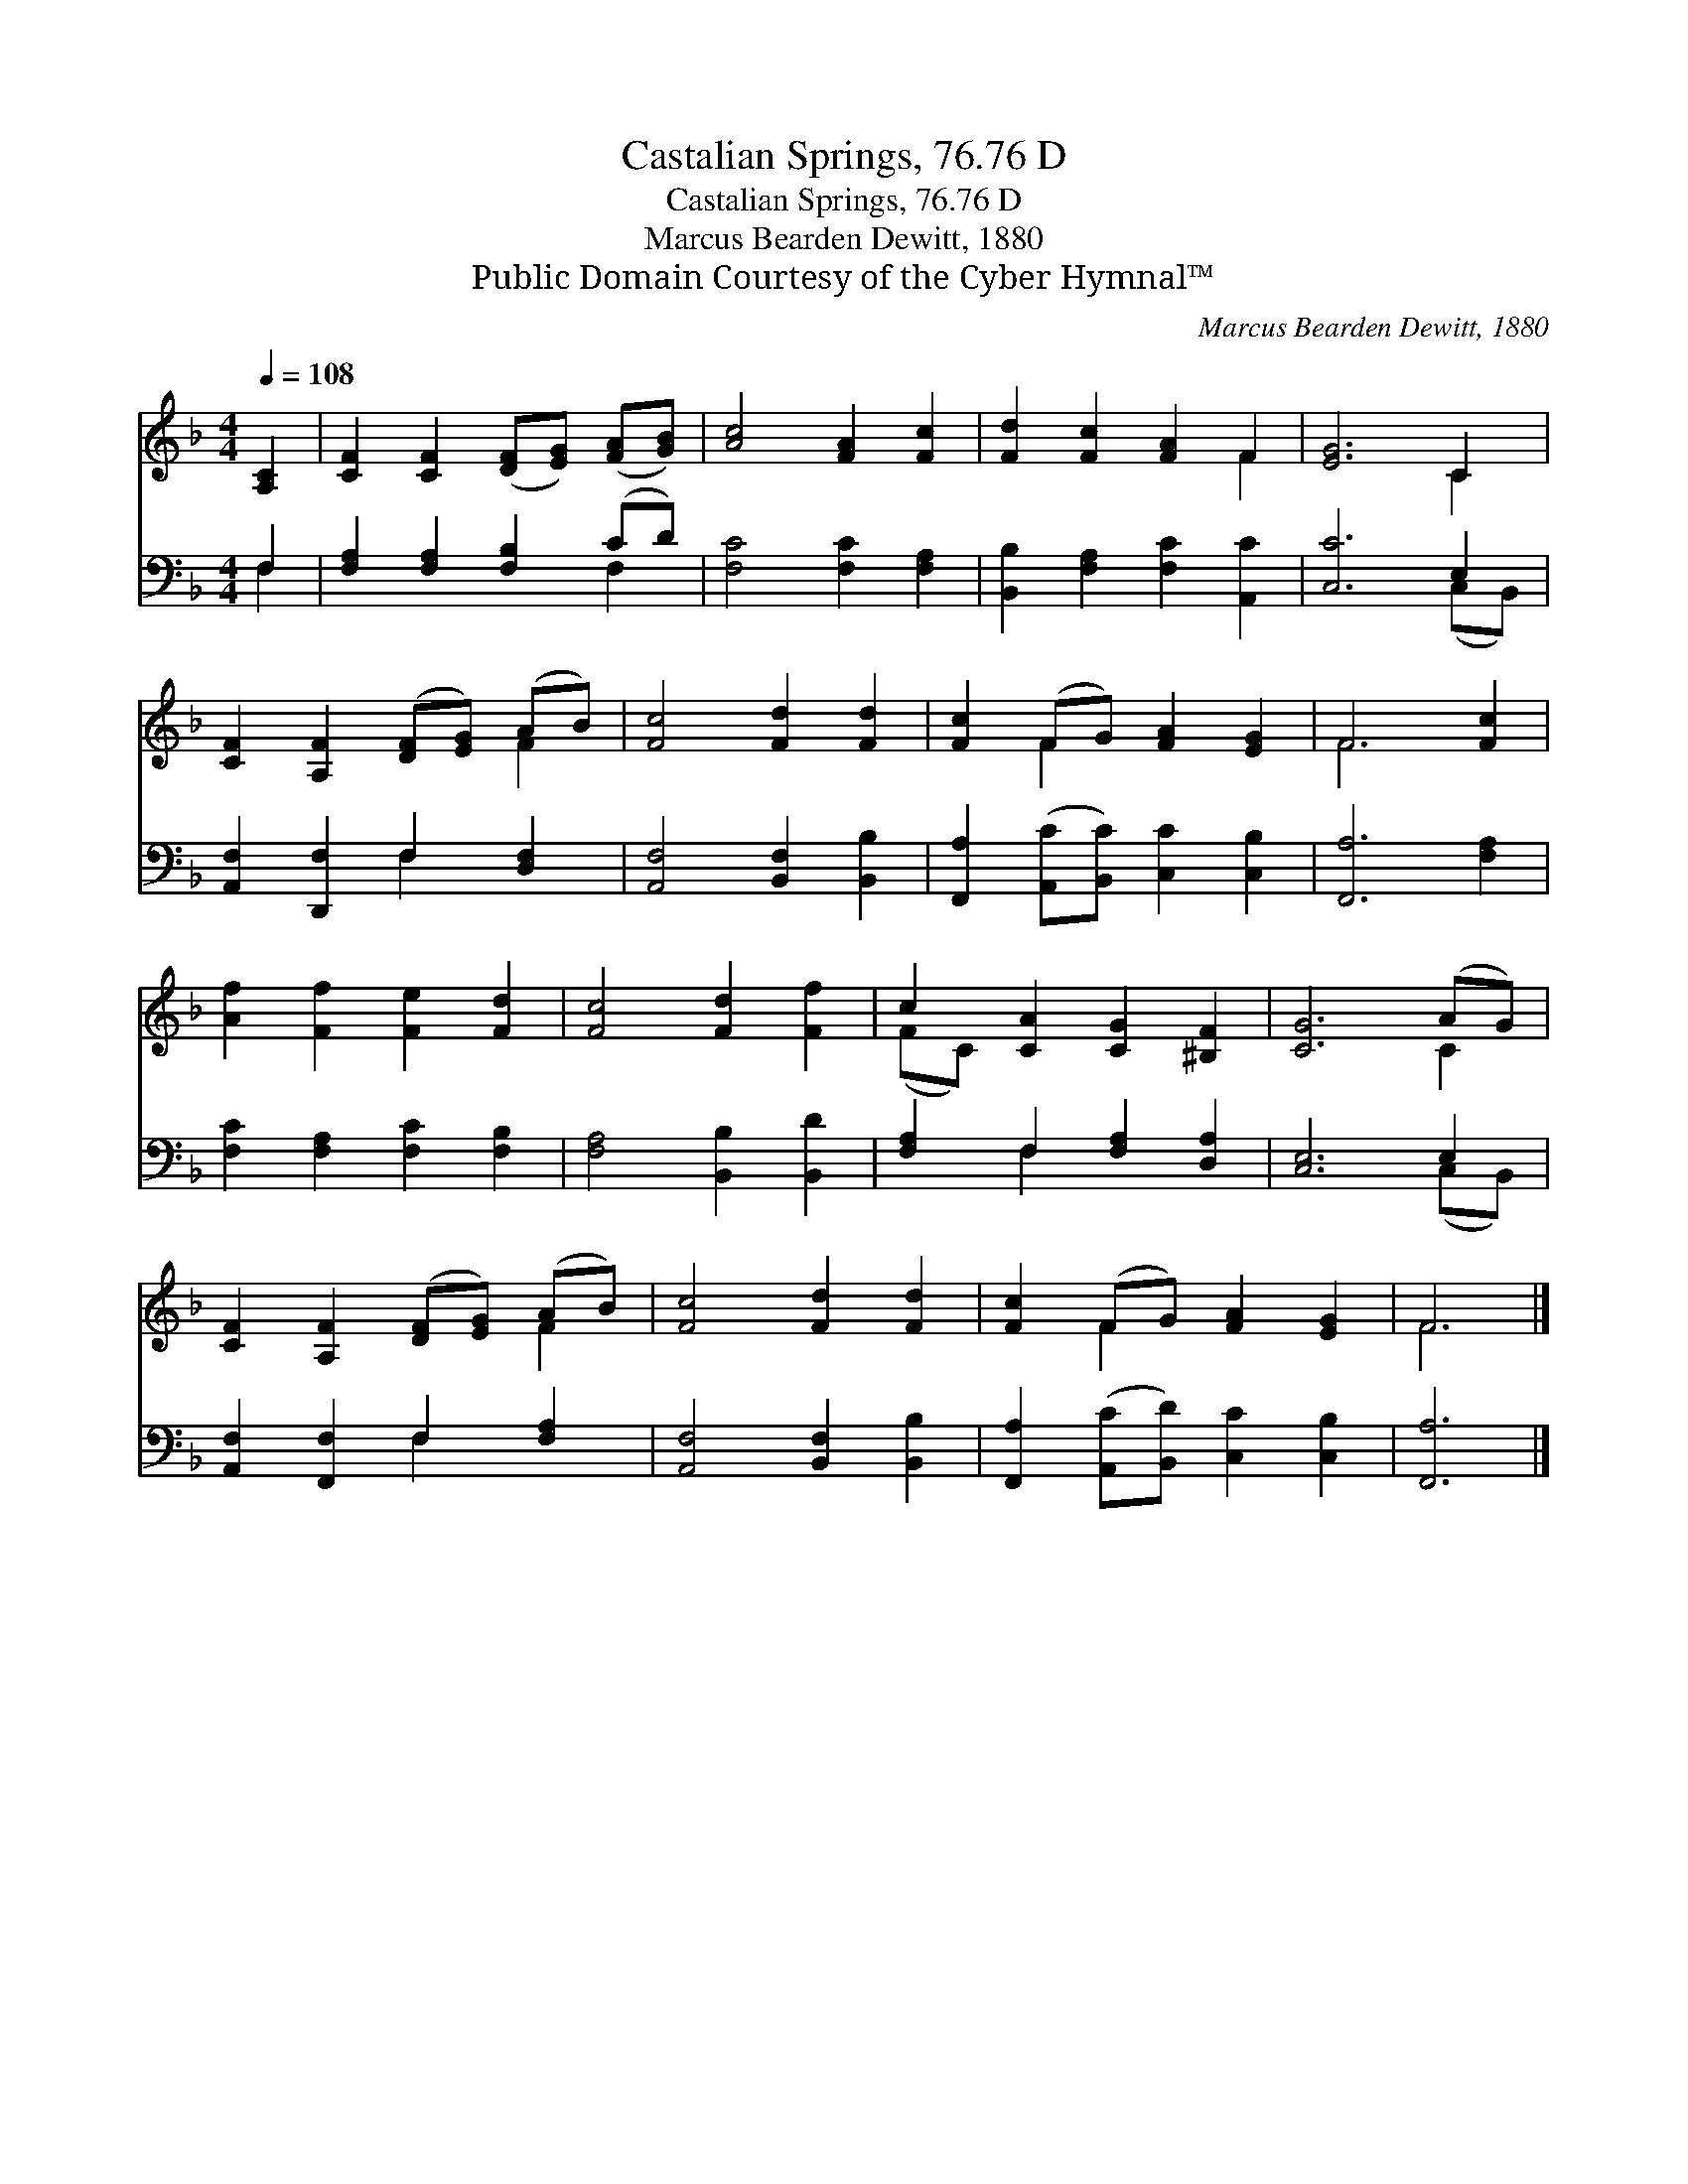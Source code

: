 X:1
T:Castalian Springs, 76.76 D
T:Castalian Springs, 76.76 D
T:Marcus Bearden Dewitt, 1880
T:Public Domain Courtesy of the Cyber Hymnal™
C:Marcus Bearden Dewitt, 1880
Z:Public Domain
Z:Courtesy of the Cyber Hymnal™
%%score ( 1 2 ) ( 3 4 )
L:1/8
Q:1/4=108
M:4/4
K:F
V:1 treble 
V:2 treble 
V:3 bass 
V:4 bass 
V:1
 [A,C]2 | [CF]2 [CF]2 ([DF][EG]) ([FA][GB]) | [Ac]4 [FA]2 [Fc]2 | [Fd]2 [Fc]2 [FA]2 F2 | [EG]6 C2 | %5
 [CF]2 [A,F]2 ([DF][EG]) (AB) | [Fc]4 [Fd]2 [Fd]2 | [Fc]2 (FG) [FA]2 [EG]2 | F6 [Fc]2 | %9
 [Af]2 [Ff]2 [Fe]2 [Fd]2 | [Fc]4 [Fd]2 [Ff]2 | c2 [CA]2 [CG]2 [^B,F]2 | [CG]6 (AG) | %13
 [CF]2 [A,F]2 ([DF][EG]) (AB) | [Fc]4 [Fd]2 [Fd]2 | [Fc]2 (FG) [FA]2 [EG]2 | F6 |] %17
V:2
 x2 | x8 | x8 | x6 F2 | x6 C2 | x6 F2 | x8 | x2 F2 x4 | F6 x2 | x8 | x8 | (FC) x6 | x6 C2 | x6 F2 | %14
 x8 | x2 F2 x4 | F6 |] %17
V:3
 F,2 | [F,A,]2 [F,A,]2 [F,B,]2 (CD) | [F,C]4 [F,C]2 [F,A,]2 | [B,,B,]2 [F,A,]2 [F,C]2 [A,,C]2 | %4
 [C,C]6 E,2 | [A,,F,]2 [D,,F,]2 F,2 [D,F,]2 | [A,,F,]4 [B,,F,]2 [B,,B,]2 | %7
 [F,,A,]2 ([A,,C][B,,C]) [C,C]2 [C,B,]2 | [F,,A,]6 [F,A,]2 | [F,C]2 [F,A,]2 [F,C]2 [F,B,]2 | %10
 [F,A,]4 [B,,B,]2 [B,,D]2 | [F,A,]2 F,2 [F,A,]2 [D,A,]2 | [C,E,]6 E,2 | %13
 [A,,F,]2 [F,,F,]2 F,2 [F,A,]2 | [A,,F,]4 [B,,F,]2 [B,,B,]2 | %15
 [F,,A,]2 ([A,,C][B,,D]) [C,C]2 [C,B,]2 | [F,,A,]6 |] %17
V:4
 F,2 | x6 F,2 | x8 | x8 | x6 (C,B,,) | x4 F,2 x2 | x8 | x8 | x8 | x8 | x8 | x2 F,2 x4 | %12
 x6 (C,B,,) | x4 F,2 x2 | x8 | x8 | x6 |] %17


